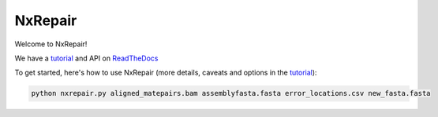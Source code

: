 
NxRepair
========

Welcome to NxRepair!

We have a tutorial_ and API on ReadTheDocs_

.. _tutorial: http://nxrepair.readthedocs.org/

.. _ReadTheDocs: https://readthedocs.org/

To get started, here's how to use NxRepair (more details, caveats and options in the tutorial_):

.. _tutorial: http://nxrepair.readthedocs.org/

.. code-block:: bash

    python nxrepair.py aligned_matepairs.bam assemblyfasta.fasta error_locations.csv new_fasta.fasta	